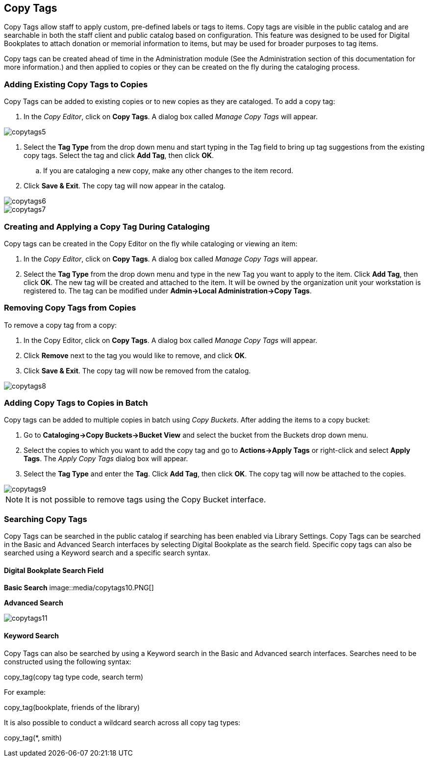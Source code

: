 Copy Tags
---------

Copy Tags allow staff to apply custom, pre-defined labels or tags to items.  Copy tags are visible in the public catalog and are searchable in both the staff client and public catalog based on configuration.  This feature was designed to be used for Digital Bookplates to attach donation or memorial information to items, but may be used for broader purposes to tag items.

Copy tags can be created ahead of time in the Administration module (See the Administration section of this documentation for more information.) and then applied to copies or they can be created on the fly during the cataloging process.

Adding Existing Copy Tags to Copies
~~~~~~~~~~~~~~~~~~~~~~~~~~~~~~~~~~~

Copy Tags can be added to existing copies or to new copies as they are cataloged.  To add a copy tag:

. In the _Copy Editor_, click on *Copy Tags*.  A dialog box called _Manage Copy Tags_ will appear.

image::media/copytags5.PNG[]

. Select the *Tag Type* from the drop down menu and start typing in the Tag field to bring up tag suggestions from the existing copy tags.  Select the tag and click *Add Tag*, then click *OK*.
..    If you are cataloging a new copy, make any other changes to the item record.
. Click *Save & Exit*.  The copy tag will now appear in the catalog.

image::media/copytags6.PNG[]

image::media/copytags7.PNG[]

Creating and Applying a Copy Tag During Cataloging
~~~~~~~~~~~~~~~~~~~~~~~~~~~~~~~~~~~~~~~~~~~~~~~~~~

Copy tags can be created in the Copy Editor  on the fly while cataloging or viewing an item:

. In the _Copy Editor_, click on *Copy Tags*.  A dialog box called _Manage Copy Tags_ will appear.
. Select the *Tag Type* from the drop down menu and type in the new Tag you want to apply to the item.  Click *Add Tag*, then click *OK*.  The new tag will be created and attached to the item.  It will be owned by the organization unit your workstation is registered to.  The tag can be modified under *Admin->Local Administration->Copy Tags*.


Removing Copy Tags from Copies
~~~~~~~~~~~~~~~~~~~~~~~~~~~~~~

To remove a copy tag from a copy:

. In the Copy Editor, click on *Copy Tags*.  A dialog box called _Manage Copy Tags_ will appear.
. Click *Remove* next to the tag you would like to remove, and click *OK*.
. Click *Save & Exit*.  The copy tag will now be removed from the catalog.

image::media/copytags8.PNG[]


Adding Copy Tags to Copies in Batch
~~~~~~~~~~~~~~~~~~~~~~~~~~~~~~~~~~~

Copy tags can be added to multiple copies in batch using _Copy Buckets_.  After adding the items to a copy bucket:

. Go to *Cataloging->Copy Buckets->Bucket View* and select the bucket from the Buckets drop down menu.
. Select the copies to which you want to add the copy tag and go to *Actions->Apply Tags* or right-click and select *Apply Tags*.  The _Apply Copy Tags_ dialog box will appear.
. Select the *Tag Type* and enter the *Tag*.  Click *Add Tag*, then click *OK*.  The copy tag will now be attached to the copies.

image::media/copytags9.PNG[]

NOTE: It is not possible to remove tags using the Copy Bucket interface.

Searching Copy Tags
~~~~~~~~~~~~~~~~~~~

Copy Tags can be searched in the public catalog if searching has been enabled via Library Settings.  Copy Tags can be searched in the Basic and Advanced Search interfaces by selecting Digital Bookplate as the search field.  Specific copy tags can also be searched using a Keyword search and a specific search syntax.

Digital Bookplate Search Field
^^^^^^^^^^^^^^^^^^^^^^^^^^^^^^

*Basic Search*
image::media/copytags10.PNG[]

*Advanced Search*

image::media/copytags11.PNG[]


Keyword Search
^^^^^^^^^^^^^^

Copy Tags can also be searched by using a Keyword search in the Basic and Advanced search interfaces.  Searches need to be constructed using the following syntax:


copy_tag(copy tag type code, search term)


For example:


copy_tag(bookplate, friends of the library)


It is also possible to conduct a wildcard search across all copy tag types:

copy_tag(*, smith)

